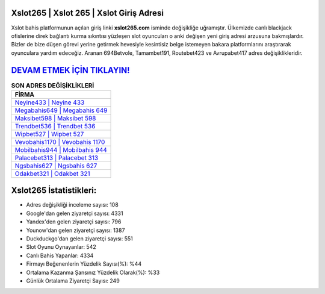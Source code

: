 ﻿Xslot265 | Xslot 265 | Xslot Giriş Adresi
===================================

.. image:: images/xslot-giris.jpg
   :width: 600
   
Xslot bahis platformunun açılan giriş linki **xslot265.com** isminde değişikliğe uğramıştır. Ülkemizde canlı blackjack ofislerine direk bağlantı kurma sıkıntısı yüzleşen slot oyuncuları o anki değişen yeni giriş adresi arzusuna bakmışlardır. Bizler de bize düşen görevi yerine getirmek hevesiyle kesintisiz belge istemeyen bakara platformlarını araştırarak oyunculara yardım edeceğiz. Aranan 694Betvole, Tamambet191, Routebet423 ve Avrupabet417 adres değişiklikleridir.

`DEVAM ETMEK İÇİN TIKLAYIN! <https://urlday.cc/git>`_
==============

.. list-table:: **SON ADRES DEĞİŞİKLİKLERİ**
   :widths: 100
   :header-rows: 1

   * - FİRMA
   * - `Neyine433 | Neyine 433 <neyine433-neyine-433-neyine-giris-adresi.html>`_
   * - `Megabahis649 | Megabahis 649 <megabahis649-megabahis-649-megabahis-giris-adresi.html>`_
   * - `Maksibet598 | Maksibet 598 <maksibet598-maksibet-598-maksibet-giris-adresi.html>`_	 
   * - `Trendbet536 | Trendbet 536 <trendbet536-trendbet-536-trendbet-giris-adresi.html>`_	 
   * - `Wipbet527 | Wipbet 527 <wipbet527-wipbet-527-wipbet-giris-adresi.html>`_ 
   * - `Vevobahis1170 | Vevobahis 1170 <vevobahis1170-vevobahis-1170-vevobahis-giris-adresi.html>`_
   * - `Mobilbahis944 | Mobilbahis 944 <mobilbahis944-mobilbahis-944-mobilbahis-giris-adresi.html>`_	 
   * - `Palacebet313 | Palacebet 313 <palacebet313-palacebet-313-palacebet-giris-adresi.html>`_
   * - `Ngsbahis627 | Ngsbahis 627 <ngsbahis627-ngsbahis-627-ngsbahis-giris-adresi.html>`_
   * - `Odakbet321 | Odakbet 321 <odakbet321-odakbet-321-odakbet-giris-adresi.html>`_
	 
Xslot265 İstatistikleri:
===================================	 
* Adres değişikliği inceleme sayısı: 108
* Google'dan gelen ziyaretçi sayısı: 4331
* Yandex'den gelen ziyaretçi sayısı: 796
* Younow'dan gelen ziyaretçi sayısı: 1387
* Duckduckgo'dan gelen ziyaretçi sayısı: 551
* Slot Oyunu Oynayanlar: 542
* Canlı Bahis Yapanlar: 4334
* Firmayı Beğenenlerin Yüzdelik Sayısı(%): %44
* Ortalama Kazanma Şansınız Yüzdelik Olarak(%): %33
* Günlük Ortalama Ziyaretçi Sayısı: 249
